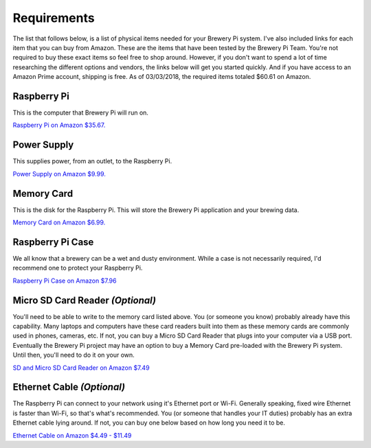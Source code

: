 Requirements
============

The list that follows below, is a list of physical items needed for your Brewery Pi system. I've also included links for each item that you can buy from Amazon.
These are the items that have been tested by the Brewery Pi Team. You're not required to buy these exact items so feel free to shop around.
However, if you don't want to spend a lot of time researching the different options and vendors, the links below will get you started quickly.
And if you have access to an Amazon Prime account, shipping is free. As of 03/03/2018, the required items totaled $60.61 on Amazon.

Raspberry Pi
------------

This is the computer that Brewery Pi will run on.

`Raspberry Pi on Amazon $35.67. <https://www.amazon.com/gp/product/B01CD5VC92/ref=oh_aui_search_detailpage?ie=UTF8&psc=1>`_

Power Supply
------------

This supplies power, from an outlet, to the Raspberry Pi.

`Power Supply on Amazon $9.99. <https://www.amazon.com/gp/product/B00MARDJZ4/ref=oh_aui_search_detailpage?ie=UTF8&psc=1>`_

Memory Card
-----------

This is the disk for the Raspberry Pi. This will store the Brewery Pi application and your brewing data.

`Memory Card on Amazon $6.99. <https://www.amazon.com/gp/product/B00M55C0VU/ref=oh_aui_detailpage_o00_s00?ie=UTF8&psc=1>`_

Raspberry Pi Case
-----------------

We all know that a brewery can be a wet and dusty environment. While a case is not necessarily required, I'd recommend one to protect your Raspberry Pi.

`Raspberry Pi Case on Amazon $7.96 <https://www.amazon.com/Raspberry-Pi-Case-Black-fits/dp/B00UW2G1BS/ref=sr_1_3?s=pc&rps=1&ie=UTF8&qid=1520122343&sr=1-3&keywords=raspberry+pi+case&refinements=p_85%3A2470955011>`_

Micro SD Card Reader *(Optional)*
---------------------------------

You'll need to be able to write to the memory card listed above. You (or someone you know) probably already have this capability.
Many laptops and computers have these card readers built into them as these memory cards are commonly used in phones, cameras, etc.
If not, you can buy a Micro SD Card Reader that plugs into your computer via a USB port.
Eventually the Brewery Pi project may have an option to buy a Memory Card pre-loaded with the Brewery Pi system. Until then, you'll need to do it on your own.

`SD and Micro SD Card Reader on Amazon $7.49 <https://www.amazon.com/gp/product/B00CMKS2DI/ref=oh_aui_search_detailpage?ie=UTF8&psc=1>`_

Ethernet Cable *(Optional)*
---------------------------

The Raspberry Pi can connect to your network using it's Ethernet port or Wi-Fi.
Generally speaking, fixed wire Ethernet is faster than Wi-Fi, so that's what's recommended.
You (or someone that handles your IT duties) probably has an extra Ethernet cable lying around.
If not, you can buy one below based on how long you need it to be.

`Ethernet Cable on Amazon $4.49 - $11.49 <https://www.amazon.com/dp/B00N2VISLW/ref=twister_B00O1RTQJE?_encoding=UTF8&psc=1>`_

